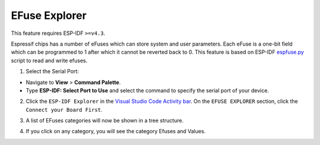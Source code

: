 EFuse Explorer
========================

This feature requires ESP-IDF ``>=v4.3``.

Espressif chips has a number of eFuses which can store system and user parameters. Each eFuse is a one-bit field which can be programmed to 1 after which it cannot be reverted back to 0. This feature is based on ESP-IDF `espfuse.py <https://docs.espressif.com/projects/esp-idf/en/latest/esp32/api-reference/system/efuse.html#espefuse-py>`_ script to read and write efuses.

1. Select the Serial Port:

- Navigate to **View** > **Command Palette**.

- Type **ESP-IDF: Select Port to Use** and select the command to specify the serial port of your device.

2. Click the ``ESP-IDF Explorer`` in the `Visual Studio Code Activity bar <https://code.visualstudio.com/docs/getstarted/userinterface>`_. On the ``EFUSE EXPLORER`` section, click the ``Connect your Board First``.

.. image:: ../../../media/tutorials/efuse/efuse_connect.png

3. A list of EFuses categories will now be shown in a tree structure.

.. image:: ../../../media/tutorials/efuse/efuse_list.png

4. If you click on any category, you will see the category Efuses and Values.

.. image:: ../../../media/tutorials/efuse/efuse_expanded.png